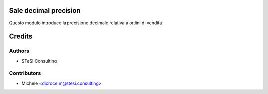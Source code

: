 Sale decimal precision
=======

Questo modulo introduce la precisione decimale relativa a ordini di vendita


Credits
=======

Authors
~~~~~~~

* STeSI Consulting

Contributors
~~~~~~~~~~~~

* Michele <dicroce.m@stesi.consulting>
